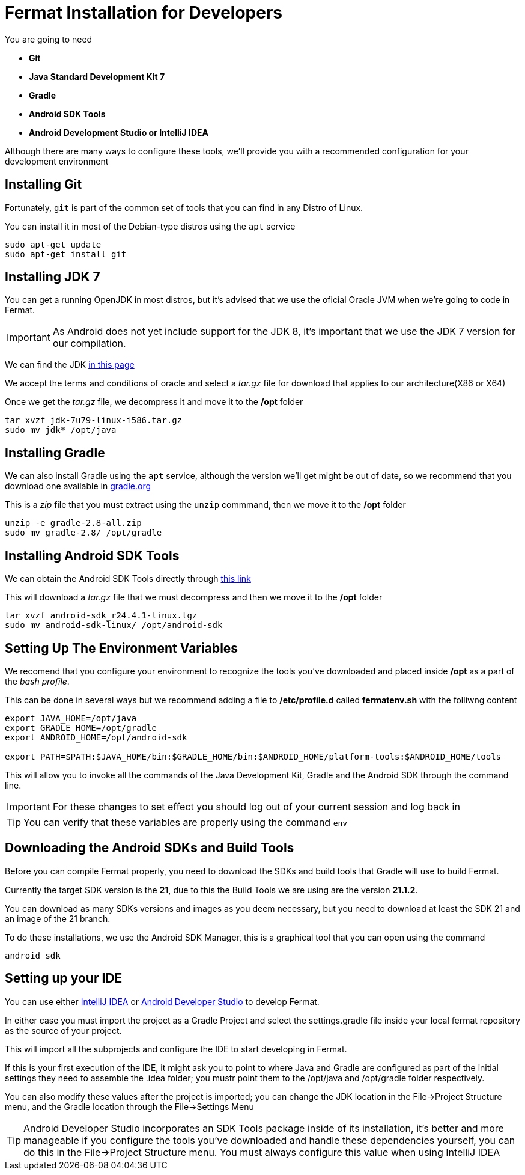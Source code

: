 = Fermat Installation for Developers

You are going to need

* *Git*
* *Java Standard Development Kit 7*
* *Gradle*
* *Android SDK Tools*
* *Android Development Studio or IntelliJ IDEA*

Although there are many ways to configure these tools, we'll provide you with a recommended configuration for your development environment

== Installing Git

Fortunately, `git` is part of the common set of tools that you can find in any Distro of Linux.

You can install it in most of the Debian-type distros using the `apt` service

[source, Linux]
----
sudo apt-get update
sudo apt-get install git
----

== Installing JDK 7

You can get a running OpenJDK in most distros, but it's advised that we use the oficial Oracle JVM when we're going to code in Fermat.

IMPORTANT: As Android does not yet include support for the JDK 8, it's important that we use the JDK 7 version for our compilation.

We can find the JDK  link:http://www.oracle.com/technetwork/es/java/javase/downloads/jdk7-downloads-1880260.html[in this page]

We accept the terms and conditions of oracle and select a _tar.gz_ file for download that applies to our architecture(X86 or X64)

Once we get the _tar.gz_ file, we decompress it and move it to the */opt* folder

[source, Linux]
----
tar xvzf jdk-7u79-linux-i586.tar.gz
sudo mv jdk* /opt/java
----

== Installing Gradle

We can also install Gradle using the `apt` service, although the version we'll get might be out of date, so we recommend that you download one available in link:http://gradle.org/[gradle.org]

This is a _zip_ file that you must extract using the `unzip` commmand, then we move it to the */opt* folder

[source, Linux]
----
unzip -e gradle-2.8-all.zip
sudo mv gradle-2.8/ /opt/gradle
----

== Installing Android SDK Tools

We can obtain the Android SDK Tools directly through link:http://dl.google.com/android/android-sdk_r24.4.1-linux.tgz[this link]

This will download a _tar.gz_ file that we must decompress and then we move it to the */opt* folder

[source, Linux]
----
tar xvzf android-sdk_r24.4.1-linux.tgz
sudo mv android-sdk-linux/ /opt/android-sdk
----

== Setting Up The Environment Variables

We recomend that you configure your environment to recognize the tools you've downloaded and placed inside */opt* as a part of the _bash profile_.

This can be done in several ways but we recommend adding a file to */etc/profile.d* called *fermatenv.sh* with the folliwng content

[source, bash]
----
export JAVA_HOME=/opt/java
export GRADLE_HOME=/opt/gradle
export ANDROID_HOME=/opt/android-sdk

export PATH=$PATH:$JAVA_HOME/bin:$GRADLE_HOME/bin:$ANDROID_HOME/platform-tools:$ANDROID_HOME/tools
----

This will allow you to invoke all the commands of the Java Development Kit, Gradle and the Android SDK through the command line.

IMPORTANT: For these changes to set effect you should log out of your current session and log back in

TIP: You can verify that these variables are properly using the command `env`

== Downloading the Android SDKs and Build Tools

Before you can compile Fermat properly, you need to download the SDKs and build tools that Gradle will use to build Fermat.

Currently the target SDK version is the *21*, due to this the Build Tools we are using are the version *21.1.2*.

You can download as many SDKs versions and images as you deem necessary, but you need to download at least the SDK 21 and an image of the 21 branch.

To do these installations, we use the Android SDK Manager, this is a graphical tool that you can open using the command

[source, linux]
----
android sdk

----


== Setting up your IDE

You can use either link:https://www.jetbrains.com/idea/[IntelliJ IDEA] or link:http://developer.android.com/intl/es/sdk/index.html[Android Developer Studio] to develop Fermat.

In either case you must import the project as a Gradle Project and select the settings.gradle file inside your local fermat repository as the source of your project.

This will import all the subprojects and configure the IDE to start developing in Fermat.

If this is your first execution of the IDE, it might ask you to point to where Java and Gradle are configured as part of the initial settings they need to assemble the .idea folder; you mustr point them to the /opt/java and /opt/gradle folder respectively.

You can also modify these values after the project is imported; you can change the JDK location in the File->Project Structure menu, and the Gradle location through the File->Settings Menu

TIP: Android Developer Studio incorporates an SDK Tools package inside of its installation, it's better and more manageable if you configure the tools you've downloaded and handle these dependencies yourself, you can do this in the File->Project Structure menu. You must always configure this value when using IntelliJ IDEA